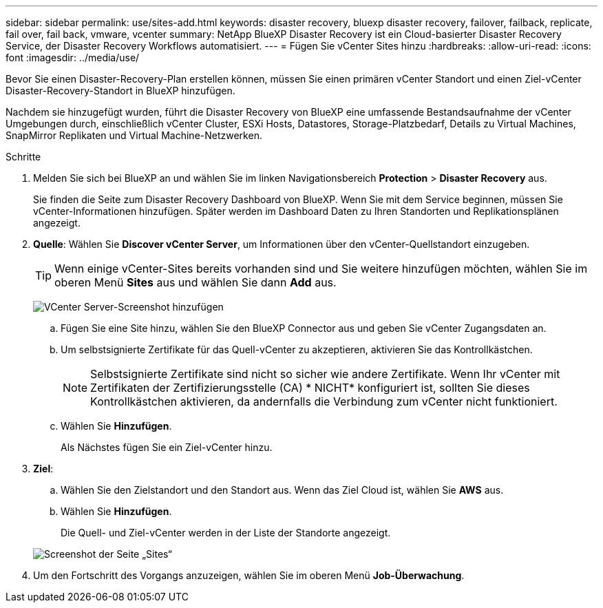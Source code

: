 ---
sidebar: sidebar 
permalink: use/sites-add.html 
keywords: disaster recovery, bluexp disaster recovery, failover, failback, replicate, fail over, fail back, vmware, vcenter 
summary: NetApp BlueXP Disaster Recovery ist ein Cloud-basierter Disaster Recovery Service, der Disaster Recovery Workflows automatisiert. 
---
= Fügen Sie vCenter Sites hinzu
:hardbreaks:
:allow-uri-read: 
:icons: font
:imagesdir: ../media/use/


[role="lead"]
Bevor Sie einen Disaster-Recovery-Plan erstellen können, müssen Sie einen primären vCenter Standort und einen Ziel-vCenter Disaster-Recovery-Standort in BlueXP hinzufügen.

Nachdem sie hinzugefügt wurden, führt die Disaster Recovery von BlueXP eine umfassende Bestandsaufnahme der vCenter Umgebungen durch, einschließlich vCenter Cluster, ESXi Hosts, Datastores, Storage-Platzbedarf, Details zu Virtual Machines, SnapMirror Replikaten und Virtual Machine-Netzwerken.

.Schritte
. Melden Sie sich bei BlueXP an und wählen Sie im linken Navigationsbereich *Protection* > *Disaster Recovery* aus.
+
Sie finden die Seite zum Disaster Recovery Dashboard von BlueXP. Wenn Sie mit dem Service beginnen, müssen Sie vCenter-Informationen hinzufügen. Später werden im Dashboard Daten zu Ihren Standorten und Replikationsplänen angezeigt.

. *Quelle*: Wählen Sie *Discover vCenter Server*, um Informationen über den vCenter-Quellstandort einzugeben.
+

TIP: Wenn einige vCenter-Sites bereits vorhanden sind und Sie weitere hinzufügen möchten, wählen Sie im oberen Menü *Sites* aus und wählen Sie dann *Add* aus.

+
image:vcenter-add.png["VCenter Server-Screenshot hinzufügen "]

+
.. Fügen Sie eine Site hinzu, wählen Sie den BlueXP Connector aus und geben Sie vCenter Zugangsdaten an.
.. Um selbstsignierte Zertifikate für das Quell-vCenter zu akzeptieren, aktivieren Sie das Kontrollkästchen.
+

NOTE: Selbstsignierte Zertifikate sind nicht so sicher wie andere Zertifikate. Wenn Ihr vCenter mit Zertifikaten der Zertifizierungsstelle (CA) * NICHT* konfiguriert ist, sollten Sie dieses Kontrollkästchen aktivieren, da andernfalls die Verbindung zum vCenter nicht funktioniert.

.. Wählen Sie *Hinzufügen*.
+
Als Nächstes fügen Sie ein Ziel-vCenter hinzu.



. *Ziel*:
+
.. Wählen Sie den Zielstandort und den Standort aus. Wenn das Ziel Cloud ist, wählen Sie *AWS* aus.
.. Wählen Sie *Hinzufügen*.
+
Die Quell- und Ziel-vCenter werden in der Liste der Standorte angezeigt.



+
image:sites-list.png["Screenshot der Seite „Sites“"]

. Um den Fortschritt des Vorgangs anzuzeigen, wählen Sie im oberen Menü *Job-Überwachung*.

